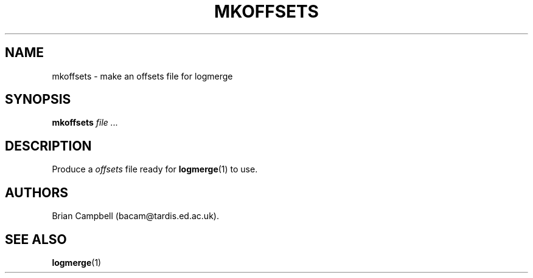 .TH MKOFFSETS 1 "4 July 2006" Tardis "Logmerge manual"
.SH NAME
mkoffsets \- make an offsets file for logmerge
.SH SYNOPSIS
.B mkoffsets
.I file ...
.SH DESCRIPTION
Produce a
.I offsets
file ready for
.BR logmerge (1)
to use.
.SH AUTHORS
Brian Campbell (bacam@tardis.ed.ac.uk).
.SH SEE ALSO
.BR logmerge (1)
